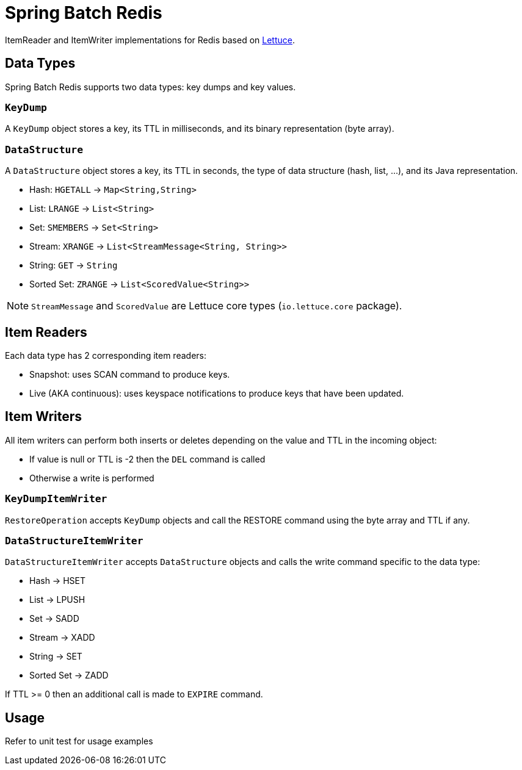 = Spring Batch Redis
ifdef::env-github[]
:badges:
:tag: master
:!toc-title:
endif::[]

// Badges
ifdef::badges[]
image:https://img.shields.io/github/license/redis-developer/spring-batch-redis.svg["License", link="https://github.com/redis-developer/spring-batch-redis"]
image:https://img.shields.io/github/release/redis-developer/spring-batch-redis.svg["Latest", link="https://github.com/redis-developer/spring-batch-redis/releases/latest"]
image:https://github.com/redis-developer/spring-batch-redis/actions/workflows/gradle.yml/badge.svg["Build", link="https://github.com/redis-developer/spring-batch-redis/actions/workflows/gradle.yml"]
image:https://codecov.io/gh/redis-developer/spring-batch-redis/branch/master/graph/badge.svg?token=5PXEW410OP["Coverage", link="https://codecov.io/gh/redis-developer/spring-batch-redis"]
endif::[]


ItemReader and ItemWriter implementations for Redis based on https://lettuce.io[Lettuce].

== Data Types
Spring Batch Redis supports two data types: key dumps and key values.

=== `KeyDump`
A `KeyDump` object stores a key, its TTL in milliseconds, and its binary representation (byte array).

=== `DataStructure`
A `DataStructure` object stores a key, its TTL in seconds, the type of data structure (hash, list, ...), and its Java representation.

* Hash: `HGETALL` -> `Map<String,String>`
* List: `LRANGE` -> `List<String>`
* Set: `SMEMBERS` -> `Set<String>`
* Stream: `XRANGE` -> `List<StreamMessage<String, String>>`
* String: `GET` -> `String`
* Sorted Set: `ZRANGE` -> `List<ScoredValue<String>>`

NOTE: `StreamMessage` and `ScoredValue` are Lettuce core types (`io.lettuce.core` package).

== Item Readers

Each data type has 2 corresponding item readers:

* Snapshot: uses SCAN command to produce keys.
* Live (AKA continuous): uses keyspace notifications to produce keys that have been updated.

== Item Writers

All item writers can perform both inserts or deletes depending on the value and TTL in the incoming object:

* If value is null or TTL is -2 then the `DEL` command is called
* Otherwise a write is performed

=== `KeyDumpItemWriter`

`RestoreOperation` accepts `KeyDump` objects and call the RESTORE command using the byte array and TTL if any.

=== `DataStructureItemWriter`

`DataStructureItemWriter` accepts `DataStructure` objects and calls the write command specific to the data type:

* Hash -> HSET
* List -> LPUSH
* Set -> SADD
* Stream -> XADD
* String -> SET
* Sorted Set -> ZADD

If TTL >= 0 then an additional call is made to `EXPIRE` command.

== Usage

Refer to unit test for usage examples
